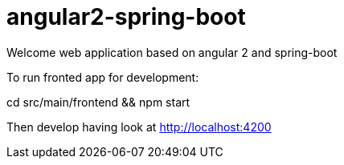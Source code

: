 = angular2-spring-boot

Welcome web application based on angular 2 and spring-boot

To run fronted app for development:
====
cd src/main/frontend && npm start
====

Then develop having look at http://localhost:4200
